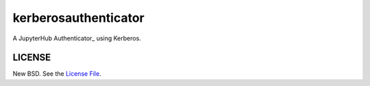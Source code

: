 kerberosauthenticator
=====================

A JupyterHub Authenticator_ using Kerberos.

LICENSE
-------

New BSD. See the `License File`_.

.. _Authenticator_: https://jupyterhub.readthedocs.io/en/stable/reference/authenticators.html
.. _License File: https://github.com/jcrist/kerberosauthenticator/blob/master/LICENSE
